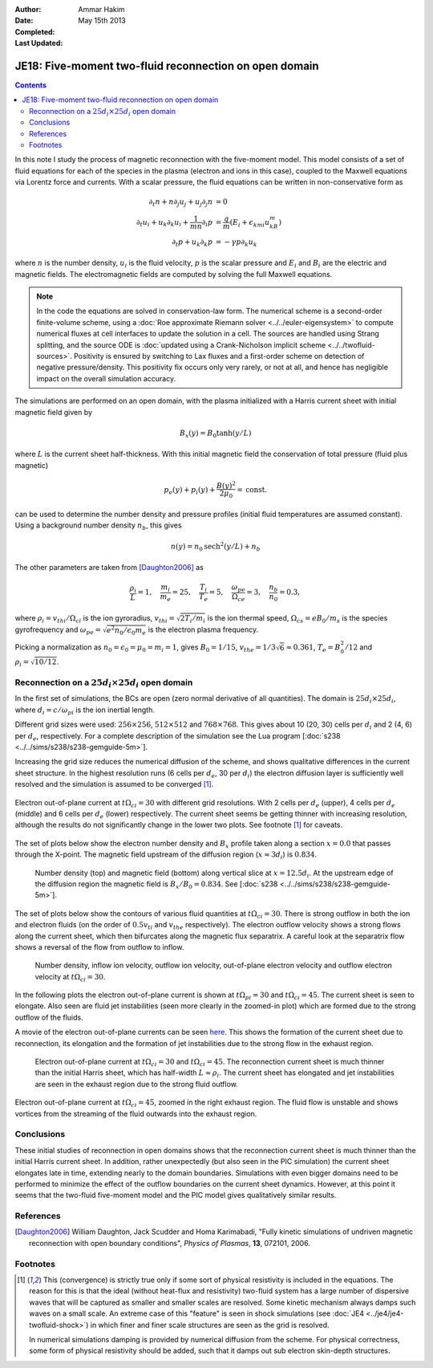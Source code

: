 :Author: Ammar Hakim
:Date: May 15th 2013
:Completed: 
:Last Updated:

JE18: Five-moment two-fluid reconnection on open domain
=======================================================

.. contents::

In this note I study the process of magnetic reconnection with the
five-moment model. This model consists of a set of fluid equations for
each of the species in the plasma (electron and ions in this case),
coupled to the Maxwell equations via Lorentz force and currents. With
a scalar pressure, the fluid equations can be written in
non-conservative form as

.. math::

  \partial_t{n} + n \partial_j{u_j} + u_j \partial_j{n} &= 0 \\
  \partial_t{u_i}
  + u_k \partial_k{u_i}
  + \frac{1}{mn}\partial_i{p}
   &=
  \frac{q}{m}\left(E_i + \epsilon_{kmi}u_kB_m\right) \\
  \partial_t{p} + u_k\partial_k{p}
  &= -\gamma p \partial_k u_k

where :math:`n` is the number density, :math:`u_i` is the fluid
velocity, :math:`p` is the scalar pressure and :math:`E_i` and
:math:`B_i` are the electric and magnetic fields. The electromagnetic
fields are computed by solving the full Maxwell equations.

.. note::
 
  In the code the equations are solved in conservation-law form. The
  numerical scheme is a second-order finite-volume scheme, using a
  :doc:`Roe approximate Riemann solver <../../euler-eigensystem>` to
  compute numerical fluxes at cell interfaces to update the solution
  in a cell. The sources are handled using Strang splitting, and the
  source ODE is :doc:`updated using a Crank-Nicholson implicit scheme
  <../../twofluid-sources>`. Positivity is ensured by switching to Lax
  fluxes and a first-order scheme on detection of negative
  pressure/density. This positivity fix occurs only very rarely, or
  not at all, and hence has negligible impact on the overall
  simulation accuracy.

The simulations are performed on an open domain, with the plasma
initialized with a Harris current sheet with initial magnetic field
given by

.. math::

  B_x(y) = B_0 \tanh{(y/L)}

where :math:`L` is the current sheet half-thickness. With this initial
magnetic field the conservation of total pressure (fluid plus
magnetic)

.. math::

  p_e(y) + p_i(y) + \frac{B(y)^2}{2\mu_0} = \mathrm{const.}

can be used to determine the number density and pressure profiles
(initial fluid temperatures are assumed constant). Using a background
number density :math:`n_b`, this gives

.. math::

  n(y) = n_0\mathrm{sech}^2{(y/L)} + n_b

The other parameters are taken from [Daughton2006]_ as

.. math::

  \frac{\rho_i}{L} = 1,\quad
  \frac{m_i}{m_e} = 25,\quad
  \frac{T_i}{T_e} = 5,\quad
  \frac{\omega_{pe}}{\Omega_{ce}} = 3,\quad
  \frac{n_b}{n_0} = 0.3,

where :math:`\rho_i=v_{thi}/\Omega_{ci}` is the ion gyroradius,
:math:`v_{thi}=\sqrt{2T_i/m_i}` is the ion thermal speed,
:math:`\Omega_{cs}=e B_0/m_s` is the species gyrofrequency and
:math:`\omega_{pe} = \sqrt{e^2n_0/\epsilon_0 m_e}` is the electron
plasma frequency.

Picking a normalization as :math:`n_0=\epsilon_0=\mu_0=m_i=1`, gives
:math:`B_0=1/15`, :math:`v_{the}=1/3\sqrt{6}\approx 0.361`, :math:`T_e
= B_0^2/12` and :math:`\rho_i=\sqrt{10/12}`. 

Reconnection on a :math:`25d_i\times 25 d_i` open domain
--------------------------------------------------------

In the first set of simulations, the BCs are open (zero normal
derivative of all quantities). The domain is :math:`25d_i \times
25d_i`, where :math:`d_i=c/\omega_{pi}` is the ion inertial length.

Different grid sizes were used: :math:`256\times 256`,
:math:`512\times 512` and :math:`768\times 768`. This gives about 10
(20, 30) cells per :math:`d_i` and 2 (4, 6) per :math:`d_e`,
respectively. For a complete description of the simulation see the Lua program
[:doc:`s238 <../../sims/s238/s238-gemguide-5m>`].

Increasing the grid size reduces the numerical diffusion of the
scheme, and shows qualitative differences in the current sheet
structure. In the highest resolution runs (6 cells per :math:`d_e`, 30
per :math:`d_i`) the electron diffusion layer is sufficiently well
resolved and the simulation is assumed to be converged [1]_.

.. figure:: s238-res-cmp-c3-30.png
  :width: 100%
  :align: center

  Electron out-of-plane current at :math:`t\Omega_{ci}=30` with
  different grid resolutions. With 2 cells per :math:`d_e` (upper), 4
  cells per :math:`d_e` (middle) and 6 cells per :math:`d_e` (lower)
  respectively. The current sheet seems be getting thinner with
  increasing resolution, although the results do not significantly
  change in the lower two plots. See footnote [1]_ for caveats.

The set of plots below show the electron number density and
:math:`B_x` profile taken along a section :math:`x=0.0` that passes
through the X-point. The magnetic field upstream of the diffusion
region (:math:`x\approx 3 d_i`) is :math:`0.834`.

.. _fig:

  .. image:: s238-ne-diff.png
     :width: 100%
     :align: center

  .. image:: s238-bx-diff.png
     :width: 100%
     :align: center

  Number density (top) and magnetic field (bottom) along vertical
  slice at :math:`x=12.5d_i`. At the upstream edge of the diffusion
  region the magnetic field is :math:`B_x/B_0=0.834`. See [:doc:`s238
  <../../sims/s238/s238-gemguide-5m>`].

The set of plots below show the contours of various fluid quantities
at :math:`t\Omega_{ci} = 30`. There is strong outflow in both the ion
and electron fluids (on the order of :math:`0.5 v_{ti}` and
:math:`v_{the}` respectively). The electron outflow velocity shows a
strong flows along the current sheet, which then bifurcates along the
magnetic flux separatrix. A careful look at the separatrix flow shows
a reversal of the flow from outflow to inflow.

.. _fig:

  .. image:: s238-ne.png
     :width: 100%
     :align: center

  .. image:: s238-uiz.png
     :width: 100%
     :align: center

  .. image:: s238-uix.png
     :width: 100%
     :align: center

  .. image:: s238-uey.png
     :width: 100%
     :align: center

  .. image:: s238-uex.png
     :width: 100%
     :align: center

  Number density, inflow ion velocity, outflow ion velocity,
  out-of-plane electron velocity and outflow electron velocity at
  :math:`t\Omega_{ci}=30`.

In the following plots the electron out-of-plane current is shown at
:math:`t\Omega_{pi}=30` and :math:`t\Omega_{ci}=45`. The current sheet
is seen to elongate. Also seen are fluid jet instabilities (seen more
clearly in the zoomed-in plot) which are formed due to the strong
outflow of the fluids. 

A movie of the electron out-of-plane currents can be seen `here
<../../_static/s238-elc-zcurr.mov>`_. This shows the formation of the
current sheet due to reconnection, its elongation and the formation of
jet instabilities due to the strong flow in the exhaust region.

.. _fig:

  .. image:: s238-elcCurr_30.png
     :width: 100%
     :align: center

  .. image:: s238-elcCurr_45.png
     :width: 100%
     :align: center

  Electron out-of-plane current at :math:`t\Omega_{ci}=30` and
  :math:`t\Omega_{ci}=45`. The reconnection current sheet is much
  thinner than the initial Harris sheet, which has half-width
  :math:`L\approx \rho_i`. The current sheet has elongated and jet
  instabilities are seen in the exhaust region due to the strong fluid
  outflow.

.. figure:: s238-elcCurr_zoom_45.png
  :width: 100%
  :align: center

  Electron out-of-plane current at :math:`t\Omega_{ci}=45`, zoomed in
  the right exhaust region. The fluid flow is unstable and shows
  vortices from the streaming of the fluid outwards into the exhaust
  region.

Conclusions
-----------

These initial studies of reconnection in open domains shows that the
reconnection current sheet is much thinner than the initial Harris
current sheet. In addition, rather unexpectedly (but also seen in the
PIC simulation) the current sheet elongates late in time, extending
nearly to the domain boundaries. Simulations with even bigger domains
need to be performed to minimize the effect of the outflow boundaries
on the current sheet dynamics. However, at this point it seems that
the two-fluid five-moment model and the PIC model gives qualitatively
similar results.
  
References
-----------

.. [Daughton2006] William Daughton, Jack Scudder and Homa Karimabadi,
   "Fully kinetic simulations of undriven magnetic reconnection with
   open boundary conditions", *Physics of Plasmas*, **13**, 072101,
   2006.

Footnotes
---------


.. [1] This (convergence) is strictly true only if some sort of
   physical resistivity is included in the equations. The reason for
   this is that the ideal (without heat-flux and resistivity)
   two-fluid system has a large number of dispersive waves that will
   be captured as smaller and smaller scales are resolved. Some
   kinetic mechanism always damps such waves on a small scale. An
   extreme case of this "feature" is seen in shock simulations (see
   :doc:`JE4 <../je4/je4-twofluid-shock>`) in which finer and finer
   scale structures are seen as the grid is resolved.

   In numerical simulations damping is provided by numerical diffusion
   from the scheme. For physical correctness, some form of physical
   resistivity should be added, such that it damps out sub electron
   skin-depth structures.


